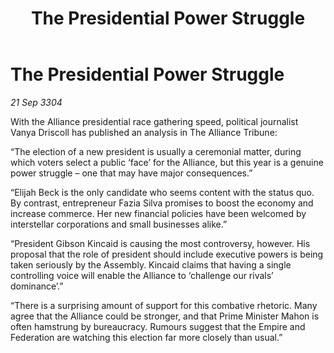 :PROPERTIES:
:ID:       b49ec7ff-26da-45e6-8b63-a6784f1beec8
:END:
#+title: The Presidential Power Struggle
#+filetags: :Empire:Alliance:3304:galnet:

* The Presidential Power Struggle

/21 Sep 3304/

With the Alliance presidential race gathering speed, political journalist Vanya Driscoll has published an analysis in The Alliance Tribune: 

“The election of a new president is usually a ceremonial matter, during which voters select a public ‘face’ for the Alliance, but this year is a genuine power struggle – one that may have major consequences.” 

“Elijah Beck is the only candidate who seems content with the status quo. By contrast, entrepreneur Fazia Silva promises to boost the economy and increase commerce. Her new financial policies have been welcomed by interstellar corporations and small businesses alike.” 

“President Gibson Kincaid is causing the most controversy, however. His proposal that the role of president should include executive powers is being taken seriously by the Assembly. Kincaid claims that having a single controlling voice will enable the Alliance to ‘challenge our rivals’ dominance’.” 

“There is a surprising amount of support for this combative rhetoric. Many agree that the Alliance could be stronger, and that Prime Minister Mahon is often hamstrung by bureaucracy. Rumours suggest that the Empire and Federation are watching this election far more closely than usual.”
